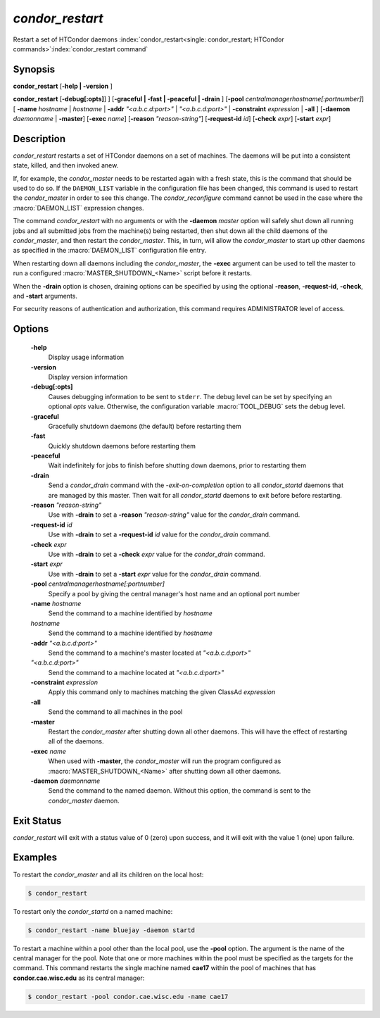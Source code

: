       

*condor_restart*
=================

Restart a set of HTCondor daemons
:index:`condor_restart<single: condor_restart; HTCondor commands>`\ :index:`condor_restart command`

Synopsis
--------

**condor_restart** [**-help | -version** ]

**condor_restart** [**-debug[:opts]**] ] [**-graceful | -fast |
-peaceful | -drain** ] [**-pool** *centralmanagerhostname[:portnumber]*] [
**-name** *hostname* | *hostname* | **-addr** *"<a.b.c.d:port>"*
| *"<a.b.c.d:port>"* | **-constraint** *expression* | **-all** ]
[**-daemon** *daemonname* | **-master**]
[**-exec** *name*]
[**-reason** *"reason-string"*]
[**-request-id** *id*]
[**-check** *expr*]
[**-start** *expr*]

Description
-----------

*condor_restart* restarts a set of HTCondor daemons on a set of
machines. The daemons will be put into a consistent state, killed, and
then invoked anew.

If, for example, the *condor_master* needs to be restarted again with a
fresh state, this is the command that should be used to do so. If the
``DAEMON_LIST`` variable in the configuration file has been changed,
this command is used to restart the *condor_master* in order to see
this change. The *condor_reconfigure* command cannot be used in the
case where the :macro:`DAEMON_LIST` expression changes.

The command *condor_restart* with no arguments or with the
**-daemon** *master* option will safely shut down all running jobs and
all submitted jobs from the machine(s) being restarted, then shut down
all the child daemons of the *condor_master*, and then restart the
*condor_master*. This, in turn, will allow the *condor_master* to
start up other daemons as specified in the :macro:`DAEMON_LIST` configuration
file entry.

When restarting down all daemons including the *condor_master*, the **-exec**
argument can be used to tell the master to run a configured :macro:`MASTER_SHUTDOWN_<Name>`
script before it restarts.

When the **-drain** option is chosen, draining options can be specified
by using the optional **-reason**, **-request-id**, **-check**, and **-start**
arguments.


For security reasons of authentication and authorization, this command
requires ADMINISTRATOR level of access.

Options
-------

 **-help**
    Display usage information
 **-version**
    Display version information
 **-debug[:opts]**
    Causes debugging information to be sent to ``stderr``. The debug level can be set
    by specifying an optional *opts* value. Otherwise, the configuration variable :macro:`TOOL_DEBUG`
    sets the debug level.
 **-graceful**
    Gracefully shutdown daemons (the default) before restarting them
 **-fast**
    Quickly shutdown daemons before restarting them
 **-peaceful**
    Wait indefinitely for jobs to finish before shutting down daemons,
    prior to restarting them
 **-drain**
    Send a *condor_drain* command with the *-exit-on-completion* option to all
    *condor_startd* daemons that are managed by this master. Then wait for all *condor_startd*
    daemons to exit before before restarting.
 **-reason** *"reason-string"*
    Use with **-drain** to set a **-reason** *"reason-string"* value for the *condor_drain* command.
 **-request-id** *id*
    Use with **-drain** to set a **-request-id** *id* value for the *condor_drain* command.
 **-check** *expr*
    Use with **-drain** to set a **-check** *expr* value for the *condor_drain* command.
 **-start** *expr*
    Use with **-drain** to set a **-start** *expr* value for the *condor_drain* command.
 **-pool** *centralmanagerhostname[:portnumber]*
    Specify a pool by giving the central manager's host name and an
    optional port number
 **-name** *hostname*
    Send the command to a machine identified by *hostname*
 *hostname*
    Send the command to a machine identified by *hostname*
 **-addr** *"<a.b.c.d:port>"*
    Send the command to a machine's master located at *"<a.b.c.d:port>"*
 *"<a.b.c.d:port>"*
    Send the command to a machine located at *"<a.b.c.d:port>"*
 **-constraint** *expression*
    Apply this command only to machines matching the given ClassAd
    *expression*
 **-all**
    Send the command to all machines in the pool
 **-master**
    Restart the *condor_master* after shutting down all other daemons. This will have the
    effect of restarting all of the daemons.
 **-exec** *name*
    When used with **-master**, the *condor_master* will run the program configured as
    :macro:`MASTER_SHUTDOWN_<Name>` after shutting down all other daemons.
 **-daemon** *daemonname*
    Send the command to the named daemon. Without this option, the
    command is sent to the *condor_master* daemon.

Exit Status
-----------

*condor_restart* will exit with a status value of 0 (zero) upon
success, and it will exit with the value 1 (one) upon failure.

Examples
--------

To restart the *condor_master* and all its children on the local host:

.. code-block:: console

    $ condor_restart

To restart only the *condor_startd* on a named machine:

.. code-block:: console

    $ condor_restart -name bluejay -daemon startd

To restart a machine within a pool other than the local pool, use the
**-pool** option. The argument is the name of the central manager for
the pool. Note that one or more machines within the pool must be
specified as the targets for the command. This command restarts the
single machine named **cae17** within the pool of machines that has
**condor.cae.wisc.edu** as its central manager:

.. code-block:: console

    $ condor_restart -pool condor.cae.wisc.edu -name cae17

